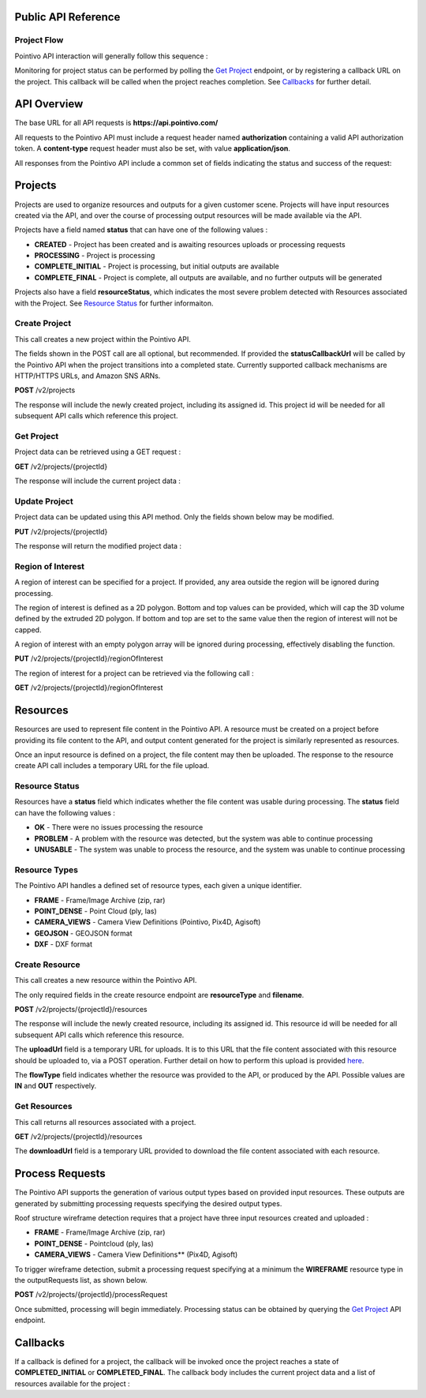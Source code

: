 

========================================
Public API Reference
========================================

--------------
Project Flow
--------------

Pointivo API interaction will generally follow this sequence :

.. graphviz::

   digraph {

	size="6,4"
	node [shape = box, href="#create-project"]; "Create Project";
    node [shape = box, href="#create-resource"]; "Create Resources";
    node [shape = box, href="#wireframe-generation"]; "Submit Request";
    node [shape = box, href="#get-project"]; "Monitor Project Status";
    node [shape = box, href="#get-resources"]; "Download Output Resources";

    "Create Project" -> "Create Resources";
    "Create Resources" -> "Submit Request";
    "Submit Request" -> "Monitor Project Status";
    "Monitor Project Status" -> "Monitor Project Status";
    "Monitor Project Status" -> "Download Output Resources";

   }

Monitoring for project status can be performed by polling the `Get Project`_ endpoint, or by registering a callback URL on the project.   This callback will be called when the project reaches completion.   See `Callbacks`_ for further detail.


============
API Overview
============

The base URL for all API requests is **https://api.pointivo.com/**

All requests to the Pointivo API must include a request header named **authorization** containing a valid API authorization token.   A **content-type** request header must also be set, with value **application/json**.

All responses from the Pointivo API include a common set of fields indicating the status and success of the request:

.. code-block:: javascript
    :caption: API Response

        {
            "success": true, // indicates success or failure of the request
            "message": "", // additional detail, if available
            "data": { } // request-specific response data
        }



=================
Projects
=================

Projects are used to organize resources and outputs for a given customer scene.   Projects will have input resources created via the API, and over the course of processing output resources will be made available via the API.

Projects have a field named **status** that can have one of the following values :

* **CREATED** - Project has been created and is awaiting resources uploads or processing requests
* **PROCESSING** - Project is processing
* **COMPLETE_INITIAL** - Project is processing, but initial outputs are available
* **COMPLETE_FINAL** - Project is complete, all outputs are available, and no further outputs will be generated

Projects also have a field **resourceStatus**, which indicates the most severe problem detected with Resources associated with the Project.   See `Resource Status`_ for further informaiton.

--------------
Create Project
--------------

This call creates a new project within the Pointivo API.

The fields shown in the POST call are all optional, but recommended.   If provided the **statusCallbackUrl** will be called by the Pointivo API when the project transitions into a completed state.   Currently supported callback mechanisms are HTTP/HTTPS URLs, and Amazon SNS ARNs.

**POST** /v2/projects

.. code-block:: javascript
    :caption: API Request

        {
            "name": "Project Name",
            "description": "Description"
            "statusCallbackUrl": "http://callback.url"
        }

The response will include the newly created project, including its assigned id.  This project id will be needed for all subsequent API calls which reference this project.

.. code-block:: javascript
    :caption: API Response

        {
            "success": true,
            "message": null,
            "data": {
                "id": 1234,
                "name": "Project Name",
                "description": "Description",
                "statusCallbackUrl": "http://callback.url",
                "status": "CREATED",
                "resourceStatus": "OK"
            }
        }

.. _getprojectlabel:

--------------
Get Project
--------------

Project data can be retrieved using a GET request :

**GET** /v2/projects/{projectId}

The response will include the current project data :

.. code-block:: javascript
    :caption: API Response

        {
            "success": true,
            "message": null,
            "data": {
                "id": 1234,
                "name": "Project Name",
                "description": "Description",
                "statusCallbackUrl": "http://callback.url",
                "status": "CREATED",
                "resourceStatus": "OK"
            }
        }


--------------
Update Project
--------------

Project data can be updated using this API method.    Only the fields shown below may be modified.

**PUT** /v2/projects/{projectId}

.. code-block:: javascript
    :caption: API Request

        {
            "id": 1234,
            "name": "Modified Project Name",
            "description": "Modified Description",
            "statusCallbackUrl": "http://modified.callback.url"
        }

The response will return the modified project data :

.. code-block:: javascript
    :caption: API Response

        {
            "success": true,
            "message": null,
            "data": {
                "id": 1234,
                "name": "Modified Project Name",
                "description": "Modified Description",
                "statusCallbackUrl": "http://modified.callback.url"
            }
        }


----------------------
Region of Interest
----------------------

A region of interest can be specified for a project.   If provided, any area outside the region will be ignored during processing.

The region of interest is defined as a 2D polygon.   Bottom and top values can be provided, which will cap the 3D volume defined by the extruded 2D polygon.   If bottom and top are set to the same value then the region of interest will not be capped.

A region of interest with an empty polygon array will be ignored during processing, effectively disabling the function.

**PUT** /v2/projects/{projectId}/regionOfInterest

.. code-block:: javascript
    :caption: API Request

        {
            "bottom": 0,
            "top": 10,
            "polygon": [ [ 0, 0 ], [ 1, 1 ], [ 2, 0 ] ]
        }



The region of interest for a project can be retrieved via the following call :

**GET** /v2/projects/{projectId}/regionOfInterest

.. code-block:: javascript
    :caption: API Response

        {
            "success": true,
            "data": {
                "bottom": 0,
                "top": 10,
                "polygon": [ [ 0, 0 ], [ 1, 1 ], [ 2, 0 ] ]
            }
        }



=================
Resources
=================

Resources are used to represent file content in the Pointivo API.    A resource must be created on a project before providing its file content to the API, and output content generated for the project is similarly represented as resources.

Once an input resource is defined on a project, the file content may then be uploaded.    The response to the resource create API call includes a temporary URL for the file upload.

-----------------
Resource Status
-----------------

Resources have a **status** field which indicates whether the file content was usable during processing.   The **status** field can have the following values :

* **OK** - There were no issues processing the resource
* **PROBLEM** - A problem with the resource was detected, but the system was able to continue processing
* **UNUSABLE** - The system was unable to process the resource, and the system was unable to continue processing

-----------------
Resource Types
-----------------

The Pointivo API handles a defined set of resource types, each given a unique identifier.

* **FRAME**  - Frame/Image Archive (zip, rar)
* **POINT_DENSE** - Point Cloud (ply, las)
* **CAMERA_VIEWS** - Camera View Definitions (Pointivo, Pix4D, Agisoft)
* **GEOJSON** - GEOJSON format
* **DXF** - DXF format


.. Point Clouds
.. -------------

.. Point clouds are supported in ASCII and binary PLY format, and in LAS format.

.. A region of interest within the point cloud can be specified by providing a **metadata.regionOfInterest** field in the resource object.   The content of this field must be a GEOJSON Polygon or MultiPolygon object :

.. .. code-block:: javascript
    :caption: API Request

..    {
..      "name": "Pointcloud Resource",
..      "description": "Description",
..      "type": "POINT_DENSE",
..      "metadata": {
..        "regionOfInterest": {
..          "type": "Polygon",
..          "coordinates": [
..            [ [ 100, 0 ], [ 101, 0 ], [ 101, 1 ], [ 100, 1 ], [ 100, 0 ] ]
..          ]
..        }
..      }
..    }


-----------------
Create Resource
-----------------

This call creates a new resource within the Pointivo API.

The only required fields in the create resource endpoint are **resourceType** and **filename**.

**POST** /v2/projects/{projectId}/resources

.. code-block:: javascript
    :caption: API Request

        {
            "name": "Pointcloud Resource",
            "description": "Description"
            "type": "POINT_DENSE" // Point Cloud resource type,
            "filename": "pointDense.ply" // Filename with extension
            "metadata": {} // optional resource metadata
        }

The response will include the newly created resource, including its assigned id.  This resource id will be needed for all subsequent API calls which reference this resource.

.. code-block:: javascript
    :caption: API Response

        {
            "success": true,
            "message": null,
            "data": {
                "id": 2345,
                "name": "Pointcloud Resource",
                "description": "Description",
                "type": "POINT_DENSE",
                "filename": "pointDense.ply",
                "flowType": "IN",
                "metadata": {},
                "status": "OK",
            },
            "uploadUrl": "https://upload.here"
        }

The **uploadUrl** field is a temporary URL for uploads.   It is to this URL that the file content associated with this resource should be uploaded to, via a POST operation.  Further detail on how to perform this upload is provided `here <http://docs.aws.amazon.com/AmazonS3/latest/dev/PresignedUrlUploadObject.html>`_.

The **flowType** field indicates whether the resource was provided to the API, or produced by the API.   Possible values are **IN** and **OUT** respectively.

-----------------
Get Resources
-----------------

This call returns all resources associated with a project.


**GET** /v2/projects/{projectId}/resources


.. code-block:: javascript
    :caption: API Response

        {
            "success": true,
            "message": null,
            "data": [
                {
                    "id": 2345,
                    "name": "Pointcloud Resource",
                    "description": "",
                    "type": "POINT_DENSE",
                    "filename": "pointDense.ply",
                    "flowType": "IN",
                    "metadata": {},
                    "status": "OK",
                    "downloadUrl": "https://download.url"
                },
                {
                    "id": 2346,
                    "name": "GEOJSON",
                    "description": "",
                    "type": "GEOJSON",
                    "filename": "wireframe.geojson",
                    "flowType": "OUT",
                    "metadata": {},
                    "status": "OK",
                    "downloadUrl": "https://download.url"
                }
            ]
        }

The **downloadUrl** field is a temporary URL provided to download the file content associated with each resource.

====================
Process Requests
====================

The Pointivo API supports the generation of various output types based on provided input resources.   These outputs are generated by submitting processing requests specifying the desired output types.

Roof structure wireframe detection requires that a project have three input resources created and uploaded :

* **FRAME** - Frame/Image Archive (zip, rar)
* **POINT_DENSE** - Pointcloud (ply, las)
* **CAMERA_VIEWS** - Camera View Definitions** (Pix4D, Agisoft)

To trigger wireframe detection, submit a processing request specifying at a minimum the **WIREFRAME** resource type in the outputRequests list, as shown below.

**POST** /v2/projects/{projectId}/processRequest

.. code-block:: javascript
    :caption: API Request

        {
            "outputRequests": [
                { "resourceType": "WIREFRAME" }
            ]
        }

Once submitted, processing will begin immediately.   Processing status can be obtained by querying the `Get Project`_ API endpoint.



=================
Callbacks
=================

If a callback is defined for a project, the callback will be invoked once the project reaches a state of **COMPLETED_INITIAL** or **COMPLETED_FINAL**.   The callback body includes the current project data and a list of resources available for the project :


.. code-block:: javascript
    :caption: Callback POST body

        {
          "project": {
            "id": 5847,
            "name": "Project Name",
            "description": "Project Description",
            "statusCallbackUrl": "https://callback.url",
            "resourceStatus": "OK",
            "status": "COMPLETE_INITIAL"
          },
          "resources": [
            {
              "id": 2345,
              "name": "Pointcloud Resource",
              "description": "",
              "type": "POINT_DENSE",
              "filename": "pointDense.ply",
              "flowType": "IN",
              "metadata": {},
              "status": "OK",
              "downloadUrl": "https://download.url"
            },
            {
              "id": 2346,
              "name": "GEOJSON",
              "description": "",
              "type": "GEOJSON",
              "filename": "wireframe.geojson",
              "flowType": "OUT",
              "metadata": {},
              "status": "OK",
              "downloadUrl": "https://download.url"
            }
          ]
        }
